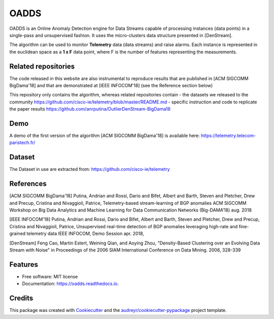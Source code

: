 =====
OADDS
=====


.. image:: https://img.shields.io/pypi/v/oadds.svg
        :target: https://pypi.python.org/pypi/oadds

.. image:: https://img.shields.io/travis/anrputina/oadds.svg
        :target: https://travis-ci.com/anrputina/oadds

.. image:: https://readthedocs.org/projects/oadds/badge/?version=latest
        :target: https://oadds.readthedocs.io/en/latest/?badge=latest
        :alt: Documentation Status




OADDS is an Online Anomaly Detection engine for Data Streams capable of processing instances (data points) in a single-pass and unsupervised fashion. It uses the micro-clusters data structure presented in [DenStream].  

The algorithm can be used to monitor **Telemetry** data (data streams) and raise alarms. Each instance is represented in the euclidean space as a **1 x F** data point, where F is the number of features representing the measurements.

Related repositories
-----------------------

The code released in this website are also instrumental to reproduce results that are published in [ACM SIGCOMM BigDama'18] and that are demonstrated at [IEEE INFOCOM'18] (see the Reference section below)

This repository only contains the algorithm, whereas related repositories contain
- the datasets we released to the community https://github.com/cisco-ie/telemetry/blob/master/README.md
- specific instruction and code to replicate the paper results https://github.com/anrputina/OutlierDenStream-BigDama18

Demo
-----------------------

A demo of the first version of the algorithm [ACM SIGCOMM BigDama'18] is available here: https://telemetry.telecom-paristech.fr/

Dataset
-----------------------

The Dataset in use are extracted from: https://github.com/cisco-ie/telemetry

References
-----------------------

[ACM SIGCOMM BigDama'18] Putina, Andrian and Rossi, Dario and Bifet, Albert and Barth, Steven and Pletcher, Drew and Precup, Cristina and Nivaggioli, Patrice,  Telemetry-based stream-learning of BGP anomalies ACM SIGCOMM Workshop on Big Data Analytics and Machine Learning for Data Communication Networks (Big-DAMA’18) aug. 2018

[IEEE INFOCOM'18] Putina, Andrian and Rossi, Dario and Bifet, Albert and Barth, Steven and Pletcher, Drew and Precup, Cristina and Nivaggioli, Patrice,  Unsupervised real-time detection of BGP anomalies leveraging high-rate and fine-grained telemetry data IEEE INFOCOM, Demo Session apr. 2018,

[DenStream] Feng Cao, Martin Estert, Weining Qian, and Aoying Zhou, "Density-Based Clustering over an Evolving Data Stream with Noise" in Proceedings of the 2006 SIAM International Conference on Data Mining. 2006, 328-339 



Features
--------

* Free software: MIT license
* Documentation: https://oadds.readthedocs.io.

Credits
-------

This package was created with Cookiecutter_ and the `audreyr/cookiecutter-pypackage`_ project template.

.. _Cookiecutter: https://github.com/audreyr/cookiecutter
.. _`audreyr/cookiecutter-pypackage`: https://github.com/audreyr/cookiecutter-pypackage
